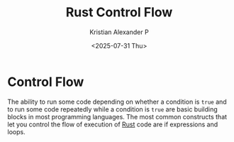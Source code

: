 :PROPERTIES:
:ID:       965c65fe-3190-405c-a0f3-2fa458e11372
:END:
#+title: Rust Control Flow
#+author: Kristian Alexander P
#+date: <2025-07-31 Thu>
#+description:
#+hugo_base_dir: ..
#+hugo_section: posts
#+hugo_categories: programming
#+property: header-args :exports both
#+hugo_tags: rust programming
* Control Flow
The ability to run some code depending on whether a condition is =true= and to run some code repeatedly while a condition is =true= are basic building blocks in most programming languages. The most common constructs that let you control the flow of execution of [[id:b0c3a713-8b46-4f98-857d-7145ced06d68][Rust]] code are if expressions and loops.
